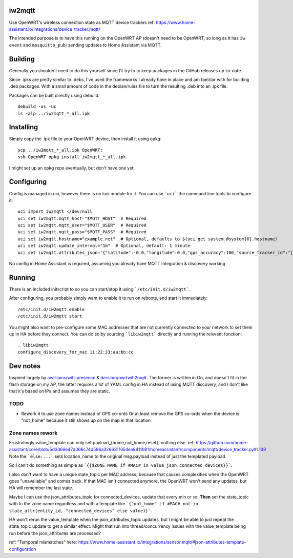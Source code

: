iw2mqtt
=======
Use OpenWRT's wireless connection state as MQTT device trackers
ref: https://www.home-assistant.io/integrations/device_tracker.mqtt/

The intended purpose is to have this running on the OpenWRT AP (doesn't need to
be OpenWRT, so long as it has ``iw event`` and ``mosquitto_pub``) sending
updates to Home Assistant via MQTT.

Building
========
Generally you shouldn't need to do this yourself since I'll try to to keep packages in the GitHub releases up-to-date.

Since .ipks are pretty similar to .debs, I've used the frameworks I already have in place and am familiar with for building .deb packages.
With a small amount of code in the debian/rules file to turn the resulting .deb into an .ipk file.

Packages can be built directly using debuild::

    debuild -us -uc
    ls -alp ../iw2mqtt_*_all.ipk

Installing
==========
Simply copy the .ipk file to your OpenWRT device, then install it using opkg::

    scp ../iw2mqtt_*_all.ipk OpenWRT:
    ssh OpenWRT opkg install iw2mqtt_*_all.ipk

I might set up an opkg repo eventually, but don't have one yet.

Configuring
===========
Config is managed in uci, however there is no luci module for it.
You can use ```uci``` the command line tools to configure it::

    uci import iw2mqtt </dev/null
    uci set iw2mqtt.mqtt_host="$MQTT_HOST"  # Required
    uci set iw2mqtt.mqtt_user="$MQTT_USER"  # Required
    uci set iw2mqtt.mqtt_pass="$MQTT_PASS"  # Required
    uci set iw2mqtt.hostname="example.net"  # Optional, defaults to $(uci get system.@system[0].hostname)
    uci set iw2mqtt.update_interval="1m"  # Optional, default: 1 minute
    uci set iw2mqtt.attributes_json='{"latitude":-0.0,"longitude":0.0,"gps_accuracy":100,"source_tracker_id":"[$HOSTNAME]"}'  # Optional, leave blank for 'home'

No config in Home Assistant is required, assuming you already have MQTT integration & discovery working.

Running
=======
There is an included initscript to so you can start/stop it using ```/etc/init.d/iw2mqtt```.

After configuring, you probably simply want to enable it to run on reboots, and start it immediately::

    /etc/init.d/iw2mqtt enable
    /etc/init.d/iw2mqtt start


You might also want to pre-configure some MAC addresses that are not currently connected to your network to set them up in HA before they connect.
You can do so by sourcing ```libiw2mqtt``` directly and running the relevant function::

    . libiw2mqtt
    configure_discovery_for_mac 11:22:33:aa:bb:cc

Dev notes
=========
Inspired largely by `awilliams/wifi-presence <https://github.com/awilliams/wifi-presence>`_ & `dersimn/owrtwifi2mqtt <https://github.com/dersimn/owrtwifi2mqtt>`_.
The former is written in Go, and doesn't fit in the flash storage on my AP,
the latter requires a lot of YAML config in HA instead of using MQTT discovery,
and I don't like that it's based on IPs and assumes they are static.

TODO
----
* Rework it to use zone names instead of GPS co-ords
  Or at least remove the GPS co-ords when the device is "not_home" because it still shows up on the map in that location


Zone names rework
-----------------
Frustratingly value_template can only set payload_{home,not_home,reset}, nothing else.
ref: https://github.com/home-assistant/core/blob/5d3d66e47d066c74d596a326631165dea8411081/homeassistant/components/mqtt/device_tracker.py#L138
Note the ```else:...``` sets location_name to the original msg.payload instead of just the templated payload.

So I can't do something as simple as ```{{$ZONE_NAME if #MAC# in value_json.connected_devices}}```.

I also don't want to have a unique state_topic per MAC address, because that causes complexities when the OpenWRT goes "unavailable" and comes back.
If that MAC isn't connected anymore, the OpenWRT won't send any updates, but HA will remember the last state.

Maybe I can use the json_attributes_topic for connected_devices, update that every min or so.
**Then** set the state_topic with to the zone name regardless and with a template like ```{"not_home" if #MAC# not in state_attr(entity_id, "connected_devices" else value)}```.

HA won't rerun the value_template when the json_attributes_topic updates, but I might be able to just repeat the state_topic update to get a similar effect.
Might that run into thread/concurrency issues with the value_template being run before the json_attributes are processed?

ref: "Temporal mismatches" here: https://www.home-assistant.io/integrations/sensor.mqtt/#json-attributes-template-configuration
